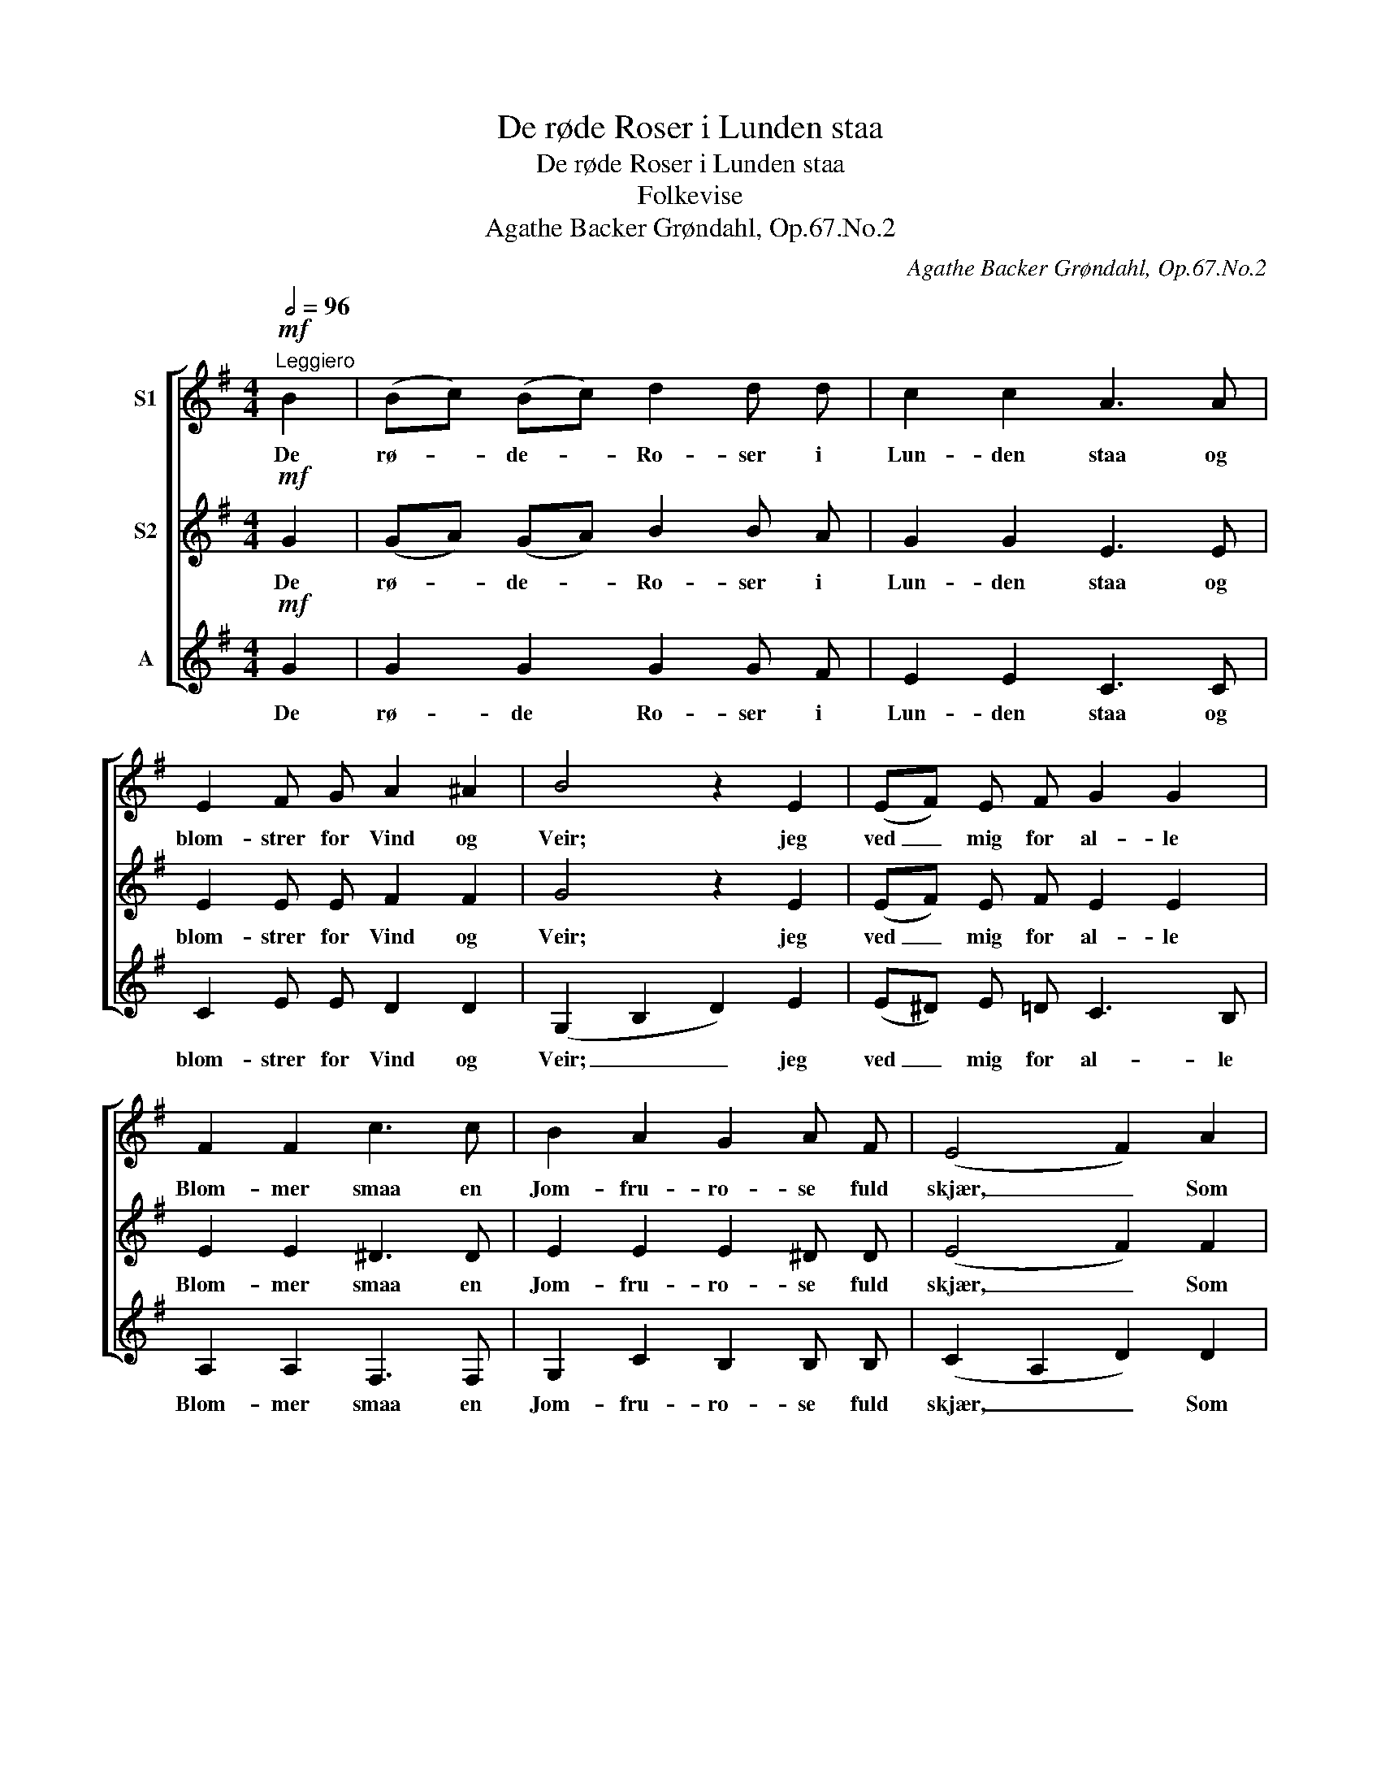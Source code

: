 X:1
T:De røde Roser i Lunden staa
T:De røde Roser i Lunden staa
T:Folkevise
T:Agathe Backer Grøndahl, Op.67.No.2
C:Agathe Backer Grøndahl, Op.67.No.2
%%score [ 1 2 3 ]
L:1/8
Q:1/2=96
M:4/4
K:G
V:1 treble nm="S1"
V:2 treble nm="S2"
V:3 treble nm="A"
V:1
"^Leggiero"!mf! B2 | (Bc) (Bc) d2 d d | c2 c2 A3 A | E2 F G A2 ^A2 | B4 z2 E2 | (EF) E F G2 G2 | %6
w: De|rø- * de- * Ro- ser i|Lun- den staa og|blom- strer for Vind og|Veir; jeg|ved _ mig for al- le|
 F2 F2 c3 c | B2 A2 G2 A F | (E4 F2) A2 | (Bc) (Bc) d2 d d | ^c2 c2 g3 g | f2 f f e2 e2 | d4 e4 | %13
w: Blom- mer smaa en|Jom- fru- ro- se fuld|skjær, _ Som|Ro- * sen _ sen- de sin|Duft om- kring, at|Al- le den kjen- de|maa, saa|
 c2 d d B2 A G | c2 c2 ^c2 c2 |!<(! d2 d d d2 d2!<)! | (g4 d2) d2 | d2 B B c2 A2 | d6 c2 | %19
w: dra- ger hun om sig en|Try- le- ring, den|In- gen i- fra kan|gaa, _ hun|dra- ger en Tryl- le-|ring, den|
 A2 A B A2 e2 |!>(! d6 c2!>)! |!mf! (Bc) B c d2 d2 | c2 c2 A3 A | E2 (FG) A2 ^A A | B4 z2 E2 | %25
w: In- gen i- fra kan|gaa. Hun|ta- * ler og ler af|Hjer- tens- grund, som|Lær- ken _ syn- ger sit|Kvad, Og|
 (EF) E F G2 G G | F2 F2 c3 c | B2 A A G2 (AF) | (E4 F2) A2 | (Bc) (Bc) d2 d d | ^c2 c2 g3 g | %31
w: Or- * den- ne fal- de fra|hen- des Mund, som|Dug- gen fra Ro- sens _|Blad, _ I-|hvor _ hun _ gaar i den|grøn- ne Mai, da|
 f f f f e2 e2 | d4 e4 | c2 d2 B2 A G | c2 c2 ^c2 c2 |!<(! d2 d d d2 d2!<)! | (g4 d2) d d | %37
w: bleg- ner al- le Blom- mer|smaa. Men|hvor hun van- drer ad|ø- dest Vei, der|tyk- kes mig Ro- ser|staa, _ hvor hun|
 d2 B B c2 A2 | d6 c2 | A2"^Sost." A B A2 A2 | G4 z4 |] %41
w: van- drer ad ø- dest|Vei, der|tyk- kes mig Ro- ser|staa.|
V:2
!mf! G2 | (GA) (GA) B2 B A | G2 G2 E3 E | E2 E E F2 F2 | G4 z2 E2 | (EF) E F E2 E2 | E2 E2 ^D3 D | %7
w: De|rø- * de- * Ro- ser i|Lun- den staa og|blom- strer for Vind og|Veir; jeg|ved _ mig for al- le|Blom- mer smaa en|
 E2 E2 E2 ^D D | (E4 F2) F2 | (GA) (GA) B2 B B | _B2 B2 B3 B | A2 d d c2 c2 | B4 B4 | %13
w: Jom- fru- ro- se fuld|skjær, _ Som|Ro- * sen _ sen- de sin|Duft om- kring, at|Al- le den kjen- de|maa, saa|
 A2 A A G2 A G | G2 G2 ^A2 G2 |!<(! B2 ^G G A2 c2!<)! | (d2 B2 c2) A2 | B2 G G G2 E2 | ^G6 A2 | %19
w: dra- ger hun om sig en|Try- le- ring, den|In- gen i- fra kan|gaa, _ _ hun|dra- ger en Tryl- le-|ring, den|
 E2 E G E2 G2 |!>(! (F2 G2 ^G2) A2!>)! |!mf! (GA) G A B2 A2 | G2 G2 E3 E | E2 E2 F2 F F | %24
w: In- gen i- fra kan|gaa. _ _ Hun|ta- * ler og ler af|Hjer- tens- grund, som|Lær- ken syn- ger sit|
 G4 z2 E2 | (EF) E F E2 E E | E2 E2 ^D3 D | E2 E E E2 (^DF) | (E4 F2) F2 | (GA) (GA) B2 B B | %30
w: Kvad, Og|Or- * den- ne fal- de fra|hen- des Mund, som|Dug- gen fra Ro- sens _|Blad, _ I-|hvor _ hun _ gaar i den|
 _B2 B2 B3 B | A d d d c2 c2 | B4 B4 | A2 A2 G2 A G | G2 G2 ^A2 G2 |!<(! B2 ^G G A2 c2!<)! | %36
w: grøn- ne Mai, da|bleg- ner al- le Blom- mer|smaa. Men|hvor hun van- drer ad|ø- dest Vei, der|tyk- kes mig Ro- ser|
 (d2 B2 c2) A A | B2 G G G2 E2 | ^G6 A2 | E2"^Sost." E G G2 F2 | G4 z4 |] %41
w: staa, _ _ hvor hun|van- drer ad ø- dest|Vei, der|tyk- kes mig Ro- ser|staa.|
V:3
!mf! G2 | G2 G2 G2 G F | E2 E2 C3 C | C2 E E D2 D2 | (G,2 B,2 D2) E2 | (E^D) E =D C3 B, | %6
w: De|rø- de Ro- ser i|Lun- den staa og|blom- strer for Vind og|Veir; _ _ jeg|ved _ mig for al- le|
 A,2 A,2 F,3 F, | G,2 C2 B,2 B, B, | (C2 A,2 D2) D2 | G2 F2 =F2 F F | E2 E2 ^C3 C | D2 D D F2 F2 | %12
w: Blom- mer smaa en|Jom- fru- ro- se fuld|skjær, _ _ Som|Ro- sen sen- de sin|Duft om- kring, at|Al- le den kjen- de|
 G4 ^G4 | A2 F F =F2 F F | E2 E2 _E2 E2 |!<(! D2 ^E E F2 A2!<)! | (B2 G2 A2) F2 | G2 =F F E2 C2 | %18
w: maa, saa|dra- ger hun om sig en|Try- le- ring, den|In- gen i- fra kan|gaa, _ _ hun|dra- ger en Tryl- le-|
 B,6 A,2 | C2 C C ^C2 A,2 |!>(! (D2 E2 ^E2) F2!>)! |!mf! G2 G G G2 F2 | E2 E2 C3 C | C3 E D2 D D | %24
w: ring, den|In- gen i- fra kan|gaa. _ _ Hun|ta- ler og ler af|Hjer- tens- grund, som|Lær- * syn- ger sit|
 (G,2 B,2 D2) E2 | ((E^D)) E =D C2 C B, | A,2 A,2 F,3 F, | G,2 C C B,2 B,2 | (C2 A,2 D2) D2 | %29
w: Kvad, _ _ Og|Or- * den- ne fal- de fra|hen- des Mund, som|Dug- gen fra Ro- sens|Blad, _ _ I-|
 G2 F2 =F2 F F | E2 E2 ^C3 C | D D D D F2 F2 | G4 ^G4 | A2 F2 =F2 F F | E2 E2 _E2 E2 | %35
w: hvor hun gaar i den|grøn- ne Mai, da|bleg- ner al- le Blom- mer|smaa. Men|hvor hun van- drer ad|ø- dest Vei, der|
!<(! D2 ^E E F2 A2!<)! | (B2 G2 A2) F F | G2 =F F G2 E2 | B,6 A,2 | C2"^Sost." ^C A, D2 =C2 | %40
w: tyk- kes mig Ro- ser|staa, _ _ hvor hun|van- drer ad ø- dest|Vei, der|tyk- kes mig Ro- ser|
 B,4 z4 |] %41
w: staa.|

